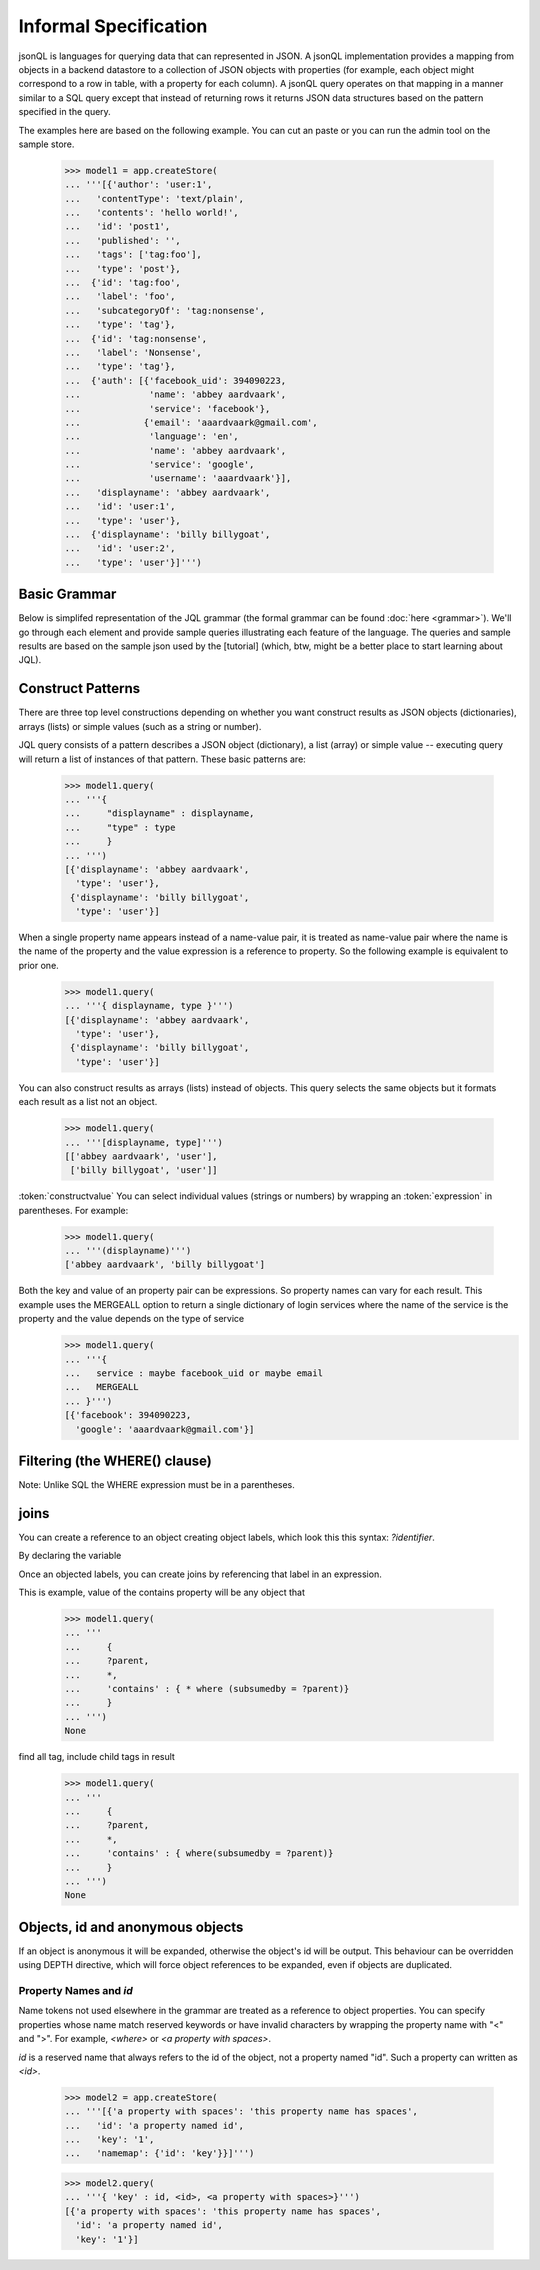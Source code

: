 

Informal Specification
~~~~~~~~~~~~~~~~~~~~~~

jsonQL is languages for querying data that can represented in JSON. A jsonQL implementation provides a mapping from objects in a backend datastore to a collection of JSON objects with properties (for example, each object might correspond to a row in table, with a property for each column). A jsonQL query operates on that mapping in a manner similar to a SQL query except that instead of returning rows it returns JSON data structures based on the pattern specified in the query.

The examples here are based on the following example. You can cut an paste or you can run the admin tool on the sample store. 


 >>> model1 = app.createStore(
 ... '''[{'author': 'user:1',
 ...   'contentType': 'text/plain',
 ...   'contents': 'hello world!',
 ...   'id': 'post1',
 ...   'published': '',
 ...   'tags': ['tag:foo'],
 ...   'type': 'post'},
 ...  {'id': 'tag:foo',
 ...   'label': 'foo',
 ...   'subcategoryOf': 'tag:nonsense',
 ...   'type': 'tag'},
 ...  {'id': 'tag:nonsense',
 ...   'label': 'Nonsense',
 ...   'type': 'tag'},
 ...  {'auth': [{'facebook_uid': 394090223,
 ...             'name': 'abbey aardvaark',
 ...             'service': 'facebook'},
 ...            {'email': 'aaardvaark@gmail.com',
 ...             'language': 'en',
 ...             'name': 'abbey aardvaark',
 ...             'service': 'google',
 ...             'username': 'aaardvaark'}],
 ...   'displayname': 'abbey aardvaark',
 ...   'id': 'user:1',
 ...   'type': 'user'},
 ...  {'displayname': 'billy billygoat',
 ...   'id': 'user:2',
 ...   'type': 'user'}]''')


Basic Grammar
=============

Below is simplifed representation of the JQL grammar (the formal grammar can be found :doc:`here <grammar>`). We'll go through each element and provide sample queries illustrating each feature of the language. The queries and sample results are based on the sample json used by the [tutorial] (which, btw, might be a better place to start learning about JQL). 

.. productionlist::
 query  : `constructobject` 
        :| `constructarray` 
        :| `constructvalue`
 constructobject : "{" [`label`]
                 :    (`objectitem` | `objectpair` | "*" [","])+ 
                 :     [`query_criteria`] 
                 :  "}"
 constructarray  : "[" [`label`]
                 :  (`arrayitem` [","])+ [`query_criteria`] 
                 : "]"
 constructvalue  : "(" 
                 :    `expression` [`query_criteria`] 
                 : ")"
 arrayitem       : `expression` | "*" 
 objectitem      : `propertyname` | "ID" | "*"
 objectpair      : `expression` ":" (`expression` 
                 : | `constructarray` | `constructobject`)
 propertyname    : NAME | "<" CHAR+ ">"
 query_criteria  : ["WHERE(" `expression` ")"]
                 : ["GROUPBY(" (`expression`[","])+ ")"]
                 : ["ORDERBY(" (`expression` ["ASC"|"DESC"][","])+ ")"]
                 : ["LIMIT" number]
                 : ["OFFSET" number]
                 : ["DEPTH" number]
                 : ["MERGEALL"]
 expression : `expression` "and" `expression`
            : | `expression` "or" `expression`
            : | "maybe" `expression`
            : | "not" `expression`
            : | `expression` `operator` `expression`
            : | `join`
            : | `atom`
            : | "(" `expression` ")"
 operator   : "+" | "-" | "*" | "/" | "%" | "=" | "=="
            : | "<" | "<=" | ">" | "=>" | ["not"] "in"  
 join       : "{" `expression` "}"
 atom       : `label` | `bindvar` | `constant` 
            : | `functioncall` | `propertyreference`
 label      : "?"NAME
 bindvar    : ":"NAME
 propertyreference : [`label`"."]`propertyname`["."`propertyname`]+
 functioncall : NAME([`expression`[","]]+ [NAME"="`expression`[","]]+)
 constant : STRING | NUMBER | "true" | "false" | "null"
 comments : "#" CHAR* <end-of-line> 
          : | "//" CHAR* <end-of-line> 
          : | "/*" CHAR* "*/"

Construct Patterns
==================

There are three top level constructions depending on whether you want construct results as JSON objects (dictionaries), arrays (lists) or simple values (such as a string or number).

JQL query consists of a pattern describes a JSON object (dictionary), a list (array) or simple value -- executing query will return a list of instances of that pattern. These basic patterns are:


 >>> model1.query(
 ... '''{ 
 ...     "displayname" : displayname,
 ...     "type" : type
 ...     }
 ... ''')
 [{'displayname': 'abbey aardvaark',
   'type': 'user'},
  {'displayname': 'billy billygoat',
   'type': 'user'}]



When a single property name appears instead of a name-value pair, it is 
treated as name-value pair where the name is the name of the property and 
the value expression is a reference to property. So the following example is 
equivalent to prior one. 

 >>> model1.query(
 ... '''{ displayname, type }''')
 [{'displayname': 'abbey aardvaark',
   'type': 'user'},
  {'displayname': 'billy billygoat',
   'type': 'user'}]



You can also construct results as arrays (lists) instead of objects. This query selects the same objects but it formats each result as a list not an object.

 >>> model1.query(
 ... '''[displayname, type]''')
 [['abbey aardvaark', 'user'],
  ['billy billygoat', 'user']]



:token:`constructvalue`
You can select individual values (strings or numbers) by wrapping an :token:`expression` in parentheses. For example:

 >>> model1.query(
 ... '''(displayname)''')
 ['abbey aardvaark', 'billy billygoat']


Both the key and value of an property pair can be expressions. So property names can vary for each result. This example uses the MERGEALL option to return a single dictionary of login services where the name of the service is the property and the value depends on the type of service
 >>> model1.query(
 ... '''{
 ...   service : maybe facebook_uid or maybe email
 ...   MERGEALL 
 ... }''')
 [{'facebook': 394090223,
   'google': 'aaardvaark@gmail.com'}]



Filtering (the WHERE() clause)
==============================

Note: Unlike SQL the WHERE expression must be in a parentheses.



joins
=====

You can create a reference to an object creating object labels, which look this this syntax: `?identifier`. 

By declaring the variable 

Once an objected labels, you can create joins by referencing that label in an expression.

This is example, value of the contains property will be any object that

 >>> model1.query(
 ... '''
 ...     {
 ...     ?parent, 
 ...     *,
 ...     'contains' : { * where (subsumedby = ?parent)}
 ...     }
 ... ''')
 None


find all tag, include child tags in result
 >>> model1.query(
 ... '''
 ...     {
 ...     ?parent, 
 ...     *,
 ...     'contains' : { where(subsumedby = ?parent)}
 ...     }
 ... ''')
 None



Objects, id and anonymous objects
=================================

If an object is anonymous it will be expanded, otherwise the object's id will be output. This behaviour can be overridden using DEPTH directive, which will force object references to be expanded, even if objects are duplicated. 


Property Names and `id`
-----------------------

Name tokens not used elsewhere in the grammar are treated as a reference to object properties.
You can specify properties whose name match reserved keywords or have invalid characters by wrapping the property name with "<" and ">". For example, `<where>` or `<a property with spaces>`.

`id` is a reserved name that always refers to the id of the object, not a property named "id".
Such a property can written as `<id>`.

 >>> model2 = app.createStore(
 ... '''[{'a property with spaces': 'this property name has spaces',
 ...   'id': 'a property named id',
 ...   'key': '1',
 ...   'namemap': {'id': 'key'}}]''')

 >>> model2.query(
 ... '''{ 'key' : id, <id>, <a property with spaces>}''')
 [{'a property with spaces': 'this property name has spaces',
   'id': 'a property named id',
   'key': '1'}]


..  colophon: this doc was generated with "python tests/jsonqlDocTest.py --printdoc > doc/source/spec.rst"

